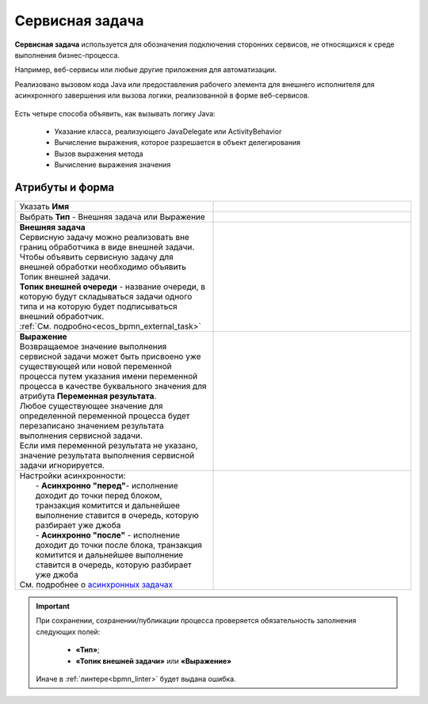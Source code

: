 Сервисная задача
=================

.. _service_task:

**Сервисная задача** используется для обозначения подключения сторонних сервисов, не относящихся к среде выполнения бизнес-процесса. 

Например, веб-сервисы или любые другие приложения для автоматизации.

Реализовано вызовом кода Java или предоставления рабочего элемента для внешнего исполнителя для асинхронного завершения или вызова логики, реализованной в форме веб-сервисов.


 .. image:: _static/service_task/service_task_1.png
       :width: 350
       :align: center

Есть четыре способа объявить, как вызывать логику Java:

    *	Указание класса, реализующего JavaDelegate или ActivityBehavior
    *	Вычисление выражения, которое разрешается в объект делегирования
    *	Вызов выражения метода
    *	Вычисление выражения значения

Атрибуты и форма
------------------

.. list-table::
      :widths: 5 5
      :class: tight-table 

      * - Указать **Имя**

        - 
               .. image:: _static/service_task/service_task_2.png
                :width: 300
                :align: center
      * - Выбрать **Тип** - Внешняя задача или Выражение

        - 

      * - | **Внешняя задача**
          | Сервисную задачу можно реализовать вне границ обработчика в виде внешней задачи. 
          | Чтобы объявить сервисную задачу для внешней обработки необходимо объявить Топик внешней задачи.
          | **Топик внешней очереди** - название очереди, в которую будут складываться задачи одного типа и на которую будет подписываться внешний обработчик.
          | :ref:`См. подробно<ecos_bpmn_external_task>`
        - 
               .. image:: _static/service_task/service_task_3.png
                :width: 300
                :align: center

      * - | **Выражение**
          | Возвращаемое значение выполнения сервисной задачи может быть присвоено уже существующей или новой переменной процесса путем указания имени переменной процесса в качестве буквального значения для атрибута **Переменная результата**. 
          | Любое существующее значение для определенной переменной процесса будет перезаписано значением результата выполнения сервисной задачи. 
          | Если имя переменной результата не указано, значение результата выполнения сервисной задачи игнорируется.

        - 
               .. image:: _static/service_task/service_task_4.png
                :width: 300
                :align: center

      * - | Настройки асинхронности:
          |  - **Асинхронно "перед"**- исполнение доходит до точки перед блоком, транзакция комитится и дальнейшее выполнение ставится в очередь, которую разбирает уже джоба
          |  - **Асинхронно "после"** - исполнение доходит до точки после блока, транзакция комитится и дальнейшее выполнение ставится в очередь, которую разбирает уже джоба
          | См. подробнее о `асинхронных задачах <https://camunda.com/blog/2014/07/advanced-asynchronous-continuations/>`_  
        - 
               .. image:: _static/service_task/service_task_5.png
                :width: 300
                :align: center

.. important::

  При сохранении, сохранении/публикации процесса проверяется обязательность заполнения следующих полей:

   - **«Тип»**;
   - **«Топик внешней задачи»** или **«Выражение»**

  Иначе в :ref:`линтере<bpmn_linter>` будет выдана ошибка.  
